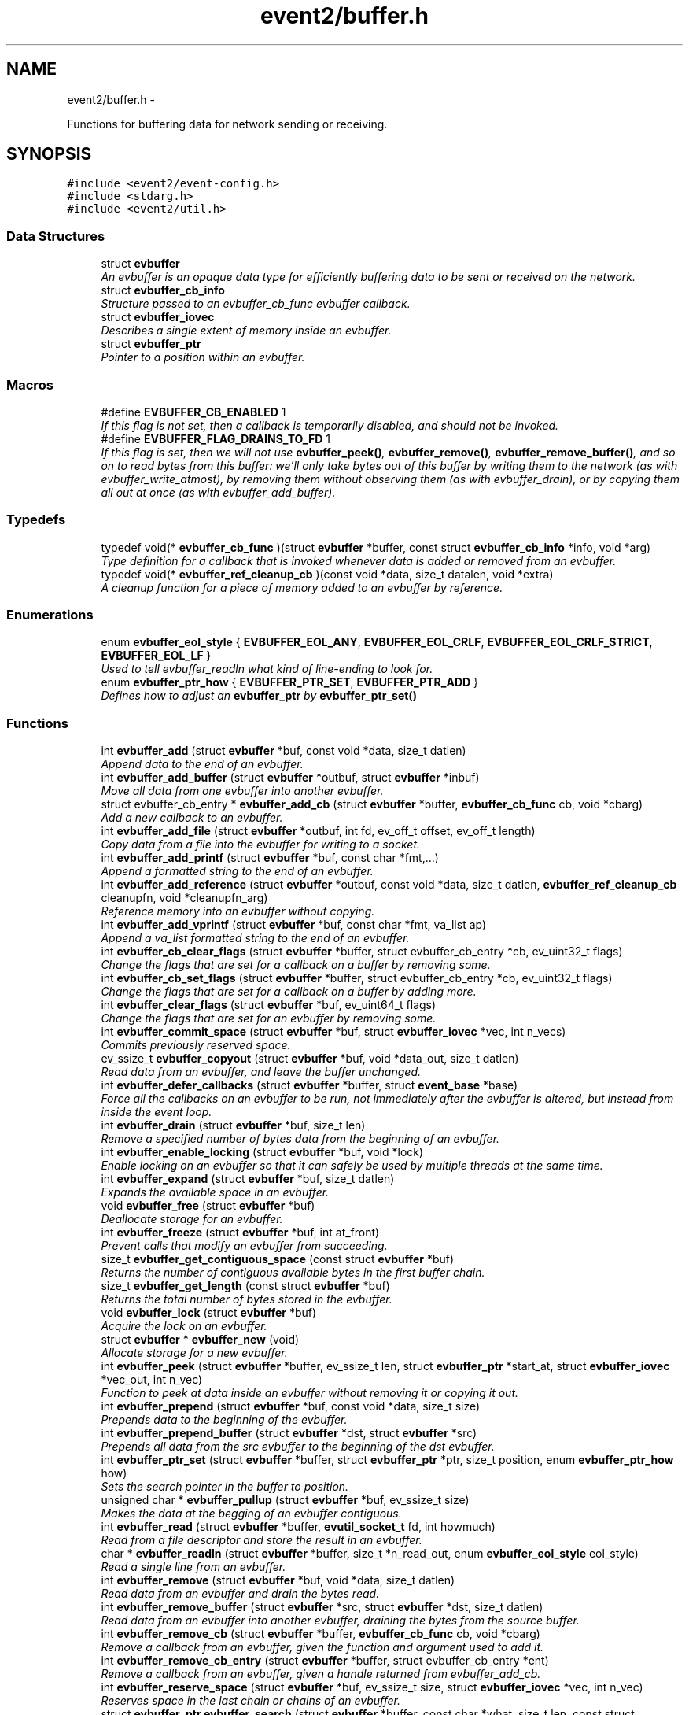 .TH "event2/buffer.h" 3 "Wed Apr 10 2013" "libevent" \" -*- nroff -*-
.ad l
.nh
.SH NAME
event2/buffer.h \- 
.PP
Functions for buffering data for network sending or receiving\&.  

.SH SYNOPSIS
.br
.PP
\fC#include <event2/event-config\&.h>\fP
.br
\fC#include <stdarg\&.h>\fP
.br
\fC#include <event2/util\&.h>\fP
.br

.SS "Data Structures"

.in +1c
.ti -1c
.RI "struct \fBevbuffer\fP"
.br
.RI "\fIAn evbuffer is an opaque data type for efficiently buffering data to be sent or received on the network\&. \fP"
.ti -1c
.RI "struct \fBevbuffer_cb_info\fP"
.br
.RI "\fIStructure passed to an evbuffer_cb_func evbuffer callback\&. \fP"
.ti -1c
.RI "struct \fBevbuffer_iovec\fP"
.br
.RI "\fIDescribes a single extent of memory inside an evbuffer\&. \fP"
.ti -1c
.RI "struct \fBevbuffer_ptr\fP"
.br
.RI "\fIPointer to a position within an evbuffer\&. \fP"
.in -1c
.SS "Macros"

.in +1c
.ti -1c
.RI "#define \fBEVBUFFER_CB_ENABLED\fP   1"
.br
.RI "\fIIf this flag is not set, then a callback is temporarily disabled, and should not be invoked\&. \fP"
.ti -1c
.RI "#define \fBEVBUFFER_FLAG_DRAINS_TO_FD\fP   1"
.br
.RI "\fIIf this flag is set, then we will not use \fBevbuffer_peek()\fP, \fBevbuffer_remove()\fP, \fBevbuffer_remove_buffer()\fP, and so on to read bytes from this buffer: we'll only take bytes out of this buffer by writing them to the network (as with evbuffer_write_atmost), by removing them without observing them (as with evbuffer_drain), or by copying them all out at once (as with evbuffer_add_buffer)\&. \fP"
.in -1c
.SS "Typedefs"

.in +1c
.ti -1c
.RI "typedef void(* \fBevbuffer_cb_func\fP )(struct \fBevbuffer\fP *buffer, const struct \fBevbuffer_cb_info\fP *info, void *arg)"
.br
.RI "\fIType definition for a callback that is invoked whenever data is added or removed from an evbuffer\&. \fP"
.ti -1c
.RI "typedef void(* \fBevbuffer_ref_cleanup_cb\fP )(const void *data, size_t datalen, void *extra)"
.br
.RI "\fIA cleanup function for a piece of memory added to an evbuffer by reference\&. \fP"
.in -1c
.SS "Enumerations"

.in +1c
.ti -1c
.RI "enum \fBevbuffer_eol_style\fP { \fBEVBUFFER_EOL_ANY\fP, \fBEVBUFFER_EOL_CRLF\fP, \fBEVBUFFER_EOL_CRLF_STRICT\fP, \fBEVBUFFER_EOL_LF\fP }"
.br
.RI "\fIUsed to tell evbuffer_readln what kind of line-ending to look for\&. \fP"
.ti -1c
.RI "enum \fBevbuffer_ptr_how\fP { \fBEVBUFFER_PTR_SET\fP, \fBEVBUFFER_PTR_ADD\fP }"
.br
.RI "\fIDefines how to adjust an \fBevbuffer_ptr\fP by \fBevbuffer_ptr_set()\fP \fP"
.in -1c
.SS "Functions"

.in +1c
.ti -1c
.RI "int \fBevbuffer_add\fP (struct \fBevbuffer\fP *buf, const void *data, size_t datlen)"
.br
.RI "\fIAppend data to the end of an evbuffer\&. \fP"
.ti -1c
.RI "int \fBevbuffer_add_buffer\fP (struct \fBevbuffer\fP *outbuf, struct \fBevbuffer\fP *inbuf)"
.br
.RI "\fIMove all data from one evbuffer into another evbuffer\&. \fP"
.ti -1c
.RI "struct evbuffer_cb_entry * \fBevbuffer_add_cb\fP (struct \fBevbuffer\fP *buffer, \fBevbuffer_cb_func\fP cb, void *cbarg)"
.br
.RI "\fIAdd a new callback to an evbuffer\&. \fP"
.ti -1c
.RI "int \fBevbuffer_add_file\fP (struct \fBevbuffer\fP *outbuf, int fd, ev_off_t offset, ev_off_t length)"
.br
.RI "\fICopy data from a file into the evbuffer for writing to a socket\&. \fP"
.ti -1c
.RI "int \fBevbuffer_add_printf\fP (struct \fBevbuffer\fP *buf, const char *fmt,\&.\&.\&.)"
.br
.RI "\fIAppend a formatted string to the end of an evbuffer\&. \fP"
.ti -1c
.RI "int \fBevbuffer_add_reference\fP (struct \fBevbuffer\fP *outbuf, const void *data, size_t datlen, \fBevbuffer_ref_cleanup_cb\fP cleanupfn, void *cleanupfn_arg)"
.br
.RI "\fIReference memory into an evbuffer without copying\&. \fP"
.ti -1c
.RI "int \fBevbuffer_add_vprintf\fP (struct \fBevbuffer\fP *buf, const char *fmt, va_list ap)"
.br
.RI "\fIAppend a va_list formatted string to the end of an evbuffer\&. \fP"
.ti -1c
.RI "int \fBevbuffer_cb_clear_flags\fP (struct \fBevbuffer\fP *buffer, struct evbuffer_cb_entry *cb, ev_uint32_t flags)"
.br
.RI "\fIChange the flags that are set for a callback on a buffer by removing some\&. \fP"
.ti -1c
.RI "int \fBevbuffer_cb_set_flags\fP (struct \fBevbuffer\fP *buffer, struct evbuffer_cb_entry *cb, ev_uint32_t flags)"
.br
.RI "\fIChange the flags that are set for a callback on a buffer by adding more\&. \fP"
.ti -1c
.RI "int \fBevbuffer_clear_flags\fP (struct \fBevbuffer\fP *buf, ev_uint64_t flags)"
.br
.RI "\fIChange the flags that are set for an evbuffer by removing some\&. \fP"
.ti -1c
.RI "int \fBevbuffer_commit_space\fP (struct \fBevbuffer\fP *buf, struct \fBevbuffer_iovec\fP *vec, int n_vecs)"
.br
.RI "\fICommits previously reserved space\&. \fP"
.ti -1c
.RI "ev_ssize_t \fBevbuffer_copyout\fP (struct \fBevbuffer\fP *buf, void *data_out, size_t datlen)"
.br
.RI "\fIRead data from an evbuffer, and leave the buffer unchanged\&. \fP"
.ti -1c
.RI "int \fBevbuffer_defer_callbacks\fP (struct \fBevbuffer\fP *buffer, struct \fBevent_base\fP *base)"
.br
.RI "\fIForce all the callbacks on an evbuffer to be run, not immediately after the evbuffer is altered, but instead from inside the event loop\&. \fP"
.ti -1c
.RI "int \fBevbuffer_drain\fP (struct \fBevbuffer\fP *buf, size_t len)"
.br
.RI "\fIRemove a specified number of bytes data from the beginning of an evbuffer\&. \fP"
.ti -1c
.RI "int \fBevbuffer_enable_locking\fP (struct \fBevbuffer\fP *buf, void *lock)"
.br
.RI "\fIEnable locking on an evbuffer so that it can safely be used by multiple threads at the same time\&. \fP"
.ti -1c
.RI "int \fBevbuffer_expand\fP (struct \fBevbuffer\fP *buf, size_t datlen)"
.br
.RI "\fIExpands the available space in an evbuffer\&. \fP"
.ti -1c
.RI "void \fBevbuffer_free\fP (struct \fBevbuffer\fP *buf)"
.br
.RI "\fIDeallocate storage for an evbuffer\&. \fP"
.ti -1c
.RI "int \fBevbuffer_freeze\fP (struct \fBevbuffer\fP *buf, int at_front)"
.br
.RI "\fIPrevent calls that modify an evbuffer from succeeding\&. \fP"
.ti -1c
.RI "size_t \fBevbuffer_get_contiguous_space\fP (const struct \fBevbuffer\fP *buf)"
.br
.RI "\fIReturns the number of contiguous available bytes in the first buffer chain\&. \fP"
.ti -1c
.RI "size_t \fBevbuffer_get_length\fP (const struct \fBevbuffer\fP *buf)"
.br
.RI "\fIReturns the total number of bytes stored in the evbuffer\&. \fP"
.ti -1c
.RI "void \fBevbuffer_lock\fP (struct \fBevbuffer\fP *buf)"
.br
.RI "\fIAcquire the lock on an evbuffer\&. \fP"
.ti -1c
.RI "struct \fBevbuffer\fP * \fBevbuffer_new\fP (void)"
.br
.RI "\fIAllocate storage for a new evbuffer\&. \fP"
.ti -1c
.RI "int \fBevbuffer_peek\fP (struct \fBevbuffer\fP *buffer, ev_ssize_t len, struct \fBevbuffer_ptr\fP *start_at, struct \fBevbuffer_iovec\fP *vec_out, int n_vec)"
.br
.RI "\fIFunction to peek at data inside an evbuffer without removing it or copying it out\&. \fP"
.ti -1c
.RI "int \fBevbuffer_prepend\fP (struct \fBevbuffer\fP *buf, const void *data, size_t size)"
.br
.RI "\fIPrepends data to the beginning of the evbuffer\&. \fP"
.ti -1c
.RI "int \fBevbuffer_prepend_buffer\fP (struct \fBevbuffer\fP *dst, struct \fBevbuffer\fP *src)"
.br
.RI "\fIPrepends all data from the src evbuffer to the beginning of the dst evbuffer\&. \fP"
.ti -1c
.RI "int \fBevbuffer_ptr_set\fP (struct \fBevbuffer\fP *buffer, struct \fBevbuffer_ptr\fP *ptr, size_t position, enum \fBevbuffer_ptr_how\fP how)"
.br
.RI "\fISets the search pointer in the buffer to position\&. \fP"
.ti -1c
.RI "unsigned char * \fBevbuffer_pullup\fP (struct \fBevbuffer\fP *buf, ev_ssize_t size)"
.br
.RI "\fIMakes the data at the begging of an evbuffer contiguous\&. \fP"
.ti -1c
.RI "int \fBevbuffer_read\fP (struct \fBevbuffer\fP *buffer, \fBevutil_socket_t\fP fd, int howmuch)"
.br
.RI "\fIRead from a file descriptor and store the result in an evbuffer\&. \fP"
.ti -1c
.RI "char * \fBevbuffer_readln\fP (struct \fBevbuffer\fP *buffer, size_t *n_read_out, enum \fBevbuffer_eol_style\fP eol_style)"
.br
.RI "\fIRead a single line from an evbuffer\&. \fP"
.ti -1c
.RI "int \fBevbuffer_remove\fP (struct \fBevbuffer\fP *buf, void *data, size_t datlen)"
.br
.RI "\fIRead data from an evbuffer and drain the bytes read\&. \fP"
.ti -1c
.RI "int \fBevbuffer_remove_buffer\fP (struct \fBevbuffer\fP *src, struct \fBevbuffer\fP *dst, size_t datlen)"
.br
.RI "\fIRead data from an evbuffer into another evbuffer, draining the bytes from the source buffer\&. \fP"
.ti -1c
.RI "int \fBevbuffer_remove_cb\fP (struct \fBevbuffer\fP *buffer, \fBevbuffer_cb_func\fP cb, void *cbarg)"
.br
.RI "\fIRemove a callback from an evbuffer, given the function and argument used to add it\&. \fP"
.ti -1c
.RI "int \fBevbuffer_remove_cb_entry\fP (struct \fBevbuffer\fP *buffer, struct evbuffer_cb_entry *ent)"
.br
.RI "\fIRemove a callback from an evbuffer, given a handle returned from evbuffer_add_cb\&. \fP"
.ti -1c
.RI "int \fBevbuffer_reserve_space\fP (struct \fBevbuffer\fP *buf, ev_ssize_t size, struct \fBevbuffer_iovec\fP *vec, int n_vec)"
.br
.RI "\fIReserves space in the last chain or chains of an evbuffer\&. \fP"
.ti -1c
.RI "struct \fBevbuffer_ptr\fP \fBevbuffer_search\fP (struct \fBevbuffer\fP *buffer, const char *what, size_t len, const struct \fBevbuffer_ptr\fP *start)"
.br
.RI "\fISearch for a string within an evbuffer\&. \fP"
.ti -1c
.RI "struct \fBevbuffer_ptr\fP \fBevbuffer_search_eol\fP (struct \fBevbuffer\fP *buffer, struct \fBevbuffer_ptr\fP *start, size_t *eol_len_out, enum \fBevbuffer_eol_style\fP eol_style)"
.br
.RI "\fISearch for an end-of-line string within an evbuffer\&. \fP"
.ti -1c
.RI "struct \fBevbuffer_ptr\fP \fBevbuffer_search_range\fP (struct \fBevbuffer\fP *buffer, const char *what, size_t len, const struct \fBevbuffer_ptr\fP *start, const struct \fBevbuffer_ptr\fP *end)"
.br
.RI "\fISearch for a string within part of an evbuffer\&. \fP"
.ti -1c
.RI "int \fBevbuffer_set_flags\fP (struct \fBevbuffer\fP *buf, ev_uint64_t flags)"
.br
.RI "\fIChange the flags that are set for an evbuffer by adding more\&. \fP"
.ti -1c
.RI "int \fBevbuffer_unfreeze\fP (struct \fBevbuffer\fP *buf, int at_front)"
.br
.RI "\fIRe-enable calls that modify an evbuffer\&. \fP"
.ti -1c
.RI "void \fBevbuffer_unlock\fP (struct \fBevbuffer\fP *buf)"
.br
.RI "\fIRelease the lock on an evbuffer\&. \fP"
.ti -1c
.RI "int \fBevbuffer_write\fP (struct \fBevbuffer\fP *buffer, \fBevutil_socket_t\fP fd)"
.br
.RI "\fIWrite the contents of an evbuffer to a file descriptor\&. \fP"
.ti -1c
.RI "int \fBevbuffer_write_atmost\fP (struct \fBevbuffer\fP *buffer, \fBevutil_socket_t\fP fd, ev_ssize_t howmuch)"
.br
.RI "\fIWrite some of the contents of an evbuffer to a file descriptor\&. \fP"
.in -1c
.SH "Detailed Description"
.PP 
Functions for buffering data for network sending or receiving\&. 

An evbuffer can be used for preparing data before sending it to the network or conversely for reading data from the network\&. Evbuffers try to avoid memory copies as much as possible\&. As a result, evbuffers can be used to pass data around without actually incurring the overhead of copying the data\&.
.PP
A new evbuffer can be allocated with \fBevbuffer_new()\fP, and can be freed with \fBevbuffer_free()\fP\&. Most users will be using evbuffers via the bufferevent interface\&. To access a bufferevent's evbuffers, use \fBbufferevent_get_input()\fP and \fBbufferevent_get_output()\fP\&.
.PP
There are several guidelines for using evbuffers\&.
.PP
.IP "\(bu" 2
if you already know how much data you are going to add as a result of calling \fBevbuffer_add()\fP multiple times, it makes sense to use \fBevbuffer_expand()\fP first to make sure that enough memory is allocated before hand\&.
.PP
.PP
.IP "\(bu" 2
\fBevbuffer_add_buffer()\fP adds the contents of one buffer to the other without incurring any unnecessary memory copies\&.
.PP
.PP
.IP "\(bu" 2
\fBevbuffer_add()\fP and \fBevbuffer_add_buffer()\fP do not mix very well: if you use them, you will wind up with fragmented memory in your buffer\&.
.PP
.PP
.IP "\(bu" 2
For high-performance code, you may want to avoid copying data into and out of buffers\&. You can skip the copy step by using \fBevbuffer_reserve_space()\fP/evbuffer_commit_space() when writing into a buffer, and \fBevbuffer_peek()\fP when reading\&.
.PP
.PP
In Libevent 2\&.0 and later, evbuffers are represented using a linked list of memory chunks, with pointers to the first and last chunk in the chain\&.
.PP
As the contents of an evbuffer can be stored in multiple different memory blocks, it cannot be accessed directly\&. Instead, \fBevbuffer_pullup()\fP can be used to force a specified number of bytes to be contiguous\&. This will cause memory reallocation and memory copies if the data is split across multiple blocks\&. It is more efficient, however, to use \fBevbuffer_peek()\fP if you don't require that the memory to be contiguous\&. 
.SH "Macro Definition Documentation"
.PP 
.SS "#define EVBUFFER_CB_ENABLED   1"

.PP
If this flag is not set, then a callback is temporarily disabled, and should not be invoked\&. \fBSee Also:\fP
.RS 4
\fBevbuffer_cb_set_flags()\fP, \fBevbuffer_cb_clear_flags()\fP 
.RE
.PP

.SS "#define EVBUFFER_FLAG_DRAINS_TO_FD   1"

.PP
If this flag is set, then we will not use \fBevbuffer_peek()\fP, \fBevbuffer_remove()\fP, \fBevbuffer_remove_buffer()\fP, and so on to read bytes from this buffer: we'll only take bytes out of this buffer by writing them to the network (as with evbuffer_write_atmost), by removing them without observing them (as with evbuffer_drain), or by copying them all out at once (as with evbuffer_add_buffer)\&. Using this option allows the implementation to use sendfile-based operations for \fBevbuffer_add_file()\fP; see that function for more information\&.
.PP
This flag is on by default for bufferevents that can take advantage of it; you should never actually need to set it on a bufferevent's output buffer\&. 
.SH "Typedef Documentation"
.PP 
.SS "typedef void(* evbuffer_cb_func)(struct \fBevbuffer\fP *buffer, const struct \fBevbuffer_cb_info\fP *info, void *arg)"

.PP
Type definition for a callback that is invoked whenever data is added or removed from an evbuffer\&. An evbuffer may have one or more callbacks set at a time\&. The order in which they are executed is undefined\&.
.PP
A callback function may add more callbacks, or remove itself from the list of callbacks, or add or remove data from the buffer\&. It may not remove another callback from the list\&.
.PP
If a callback adds or removes data from the buffer or from another buffer, this can cause a recursive invocation of your callback or other callbacks\&. If you ask for an infinite loop, you might just get one: watch out!
.PP
\fBParameters:\fP
.RS 4
\fIbuffer\fP the buffer whose size has changed 
.br
\fIinfo\fP a structure describing how the buffer changed\&. 
.br
\fIarg\fP a pointer to user data 
.RE
.PP

.SS "typedef void(* evbuffer_ref_cleanup_cb)(const void *data, size_t datalen, void *extra)"

.PP
A cleanup function for a piece of memory added to an evbuffer by reference\&. \fBSee Also:\fP
.RS 4
\fBevbuffer_add_reference()\fP 
.RE
.PP

.SH "Enumeration Type Documentation"
.PP 
.SS "enum \fBevbuffer_eol_style\fP"

.PP
Used to tell evbuffer_readln what kind of line-ending to look for\&. 
.PP
\fBEnumerator\fP
.in +1c
.TP
\fB\fIEVBUFFER_EOL_ANY \fP\fP
Any sequence of CR and LF characters is acceptable as an EOL\&. Note that this style can produce ambiguous results: the sequence 'CRLF' will be treated as a single EOL if it is all in the buffer at once, but if you first read a CR from the network and later read an LF from the network, it will be treated as two EOLs\&. 
.TP
\fB\fIEVBUFFER_EOL_CRLF \fP\fP
An EOL is an LF, optionally preceded by a CR\&. This style is most useful for implementing text-based internet protocols\&. 
.TP
\fB\fIEVBUFFER_EOL_CRLF_STRICT \fP\fP
An EOL is a CR followed by an LF\&. 
.TP
\fB\fIEVBUFFER_EOL_LF \fP\fP
An EOL is a LF\&. 
.SS "enum \fBevbuffer_ptr_how\fP"

.PP
Defines how to adjust an \fBevbuffer_ptr\fP by \fBevbuffer_ptr_set()\fP \fBSee Also:\fP
.RS 4
\fBevbuffer_ptr_set()\fP 
.RE
.PP

.PP
\fBEnumerator\fP
.in +1c
.TP
\fB\fIEVBUFFER_PTR_SET \fP\fP
Sets the pointer to the position; can be called on with an uninitialized \fBevbuffer_ptr\fP\&. 
.TP
\fB\fIEVBUFFER_PTR_ADD \fP\fP
Advances the pointer by adding to the current position\&. 
.SH "Function Documentation"
.PP 
.SS "int evbuffer_add (struct \fBevbuffer\fP *buf, const void *data, size_tdatlen)"

.PP
Append data to the end of an evbuffer\&. \fBParameters:\fP
.RS 4
\fIbuf\fP the evbuffer to be appended to 
.br
\fIdata\fP pointer to the beginning of the data buffer 
.br
\fIdatlen\fP the number of bytes to be copied from the data buffer 
.RE
.PP
\fBReturns:\fP
.RS 4
0 on success, -1 on failure\&. 
.RE
.PP

.SS "int evbuffer_add_buffer (struct \fBevbuffer\fP *outbuf, struct \fBevbuffer\fP *inbuf)"

.PP
Move all data from one evbuffer into another evbuffer\&. This is a destructive add\&. The data from one buffer moves into the other buffer\&. However, no unnecessary memory copies occur\&.
.PP
\fBParameters:\fP
.RS 4
\fIoutbuf\fP the output buffer 
.br
\fIinbuf\fP the input buffer 
.RE
.PP
\fBReturns:\fP
.RS 4
0 if successful, or -1 if an error occurred
.RE
.PP
\fBSee Also:\fP
.RS 4
\fBevbuffer_remove_buffer()\fP 
.RE
.PP

.SS "struct evbuffer_cb_entry* evbuffer_add_cb (struct \fBevbuffer\fP *buffer, \fBevbuffer_cb_func\fPcb, void *cbarg)\fC [read]\fP"

.PP
Add a new callback to an evbuffer\&. Subsequent calls to \fBevbuffer_add_cb()\fP add new callbacks\&. To remove this callback, call evbuffer_remove_cb or evbuffer_remove_cb_entry\&.
.PP
\fBParameters:\fP
.RS 4
\fIbuffer\fP the evbuffer to be monitored 
.br
\fIcb\fP the callback function to invoke when the evbuffer is modified, or NULL to remove all callbacks\&. 
.br
\fIcbarg\fP an argument to be provided to the callback function 
.RE
.PP
\fBReturns:\fP
.RS 4
a handle to the callback on success, or NULL on failure\&. 
.RE
.PP

.SS "int evbuffer_add_file (struct \fBevbuffer\fP *outbuf, intfd, ev_off_toffset, ev_off_tlength)"

.PP
Copy data from a file into the evbuffer for writing to a socket\&. This function avoids unnecessary data copies between userland and kernel\&. If sendfile is available and the EVBUFFER_FLAG_DRAINS_TO_FD flag is set, it uses those functions\&. Otherwise, it tries to use mmap (or CreateFileMapping on Windows)\&.
.PP
The function owns the resulting file descriptor and will close it when finished transferring data\&.
.PP
The results of using \fBevbuffer_remove()\fP or \fBevbuffer_pullup()\fP on evbuffers whose data was added using this function are undefined\&.
.PP
\fBParameters:\fP
.RS 4
\fIoutbuf\fP the output buffer 
.br
\fIfd\fP the file descriptor 
.br
\fIoffset\fP the offset from which to read data 
.br
\fIlength\fP how much data to read 
.RE
.PP
\fBReturns:\fP
.RS 4
0 if successful, or -1 if an error occurred 
.RE
.PP

.SS "int evbuffer_add_printf (struct \fBevbuffer\fP *buf, const char *fmt, \&.\&.\&.)"

.PP
Append a formatted string to the end of an evbuffer\&. The string is formated as printf\&.
.PP
\fBParameters:\fP
.RS 4
\fIbuf\fP the evbuffer that will be appended to 
.br
\fIfmt\fP a format string 
.br
\fI\&.\&.\&.\fP arguments that will be passed to printf(3) 
.RE
.PP
\fBReturns:\fP
.RS 4
The number of bytes added if successful, or -1 if an error occurred\&.
.RE
.PP
\fBSee Also:\fP
.RS 4
evutil_printf(), \fBevbuffer_add_vprintf()\fP 
.RE
.PP

.SS "int evbuffer_add_reference (struct \fBevbuffer\fP *outbuf, const void *data, size_tdatlen, \fBevbuffer_ref_cleanup_cb\fPcleanupfn, void *cleanupfn_arg)"

.PP
Reference memory into an evbuffer without copying\&. The memory needs to remain valid until all the added data has been read\&. This function keeps just a reference to the memory without actually incurring the overhead of a copy\&.
.PP
\fBParameters:\fP
.RS 4
\fIoutbuf\fP the output buffer 
.br
\fIdata\fP the memory to reference 
.br
\fIdatlen\fP how memory to reference 
.br
\fIcleanupfn\fP callback to be invoked when the memory is no longer referenced by this evbuffer\&. 
.br
\fIcleanupfn_arg\fP optional argument to the cleanup callback 
.RE
.PP
\fBReturns:\fP
.RS 4
0 if successful, or -1 if an error occurred 
.RE
.PP

.SS "int evbuffer_add_vprintf (struct \fBevbuffer\fP *buf, const char *fmt, va_listap)"

.PP
Append a va_list formatted string to the end of an evbuffer\&. \fBParameters:\fP
.RS 4
\fIbuf\fP the evbuffer that will be appended to 
.br
\fIfmt\fP a format string 
.br
\fIap\fP a varargs va_list argument array that will be passed to vprintf(3) 
.RE
.PP
\fBReturns:\fP
.RS 4
The number of bytes added if successful, or -1 if an error occurred\&. 
.RE
.PP

.SS "int evbuffer_cb_clear_flags (struct \fBevbuffer\fP *buffer, struct evbuffer_cb_entry *cb, ev_uint32_tflags)"

.PP
Change the flags that are set for a callback on a buffer by removing some\&. \fBParameters:\fP
.RS 4
\fIbuffer\fP the evbuffer that the callback is watching\&. 
.br
\fIcb\fP the callback whose status we want to change\&. 
.br
\fIflags\fP EVBUFFER_CB_ENABLED to disable the callback\&. 
.RE
.PP
\fBReturns:\fP
.RS 4
0 on success, -1 on failure\&. 
.RE
.PP

.SS "int evbuffer_cb_set_flags (struct \fBevbuffer\fP *buffer, struct evbuffer_cb_entry *cb, ev_uint32_tflags)"

.PP
Change the flags that are set for a callback on a buffer by adding more\&. \fBParameters:\fP
.RS 4
\fIbuffer\fP the evbuffer that the callback is watching\&. 
.br
\fIcb\fP the callback whose status we want to change\&. 
.br
\fIflags\fP EVBUFFER_CB_ENABLED to re-enable the callback\&. 
.RE
.PP
\fBReturns:\fP
.RS 4
0 on success, -1 on failure\&. 
.RE
.PP

.SS "int evbuffer_clear_flags (struct \fBevbuffer\fP *buf, ev_uint64_tflags)"

.PP
Change the flags that are set for an evbuffer by removing some\&. \fBParameters:\fP
.RS 4
\fIbuffer\fP the evbuffer that the callback is watching\&. 
.br
\fIcb\fP the callback whose status we want to change\&. 
.br
\fIflags\fP One or more EVBUFFER_FLAG_* options 
.RE
.PP
\fBReturns:\fP
.RS 4
0 on success, -1 on failure\&. 
.RE
.PP

.SS "int evbuffer_commit_space (struct \fBevbuffer\fP *buf, struct \fBevbuffer_iovec\fP *vec, intn_vecs)"

.PP
Commits previously reserved space\&. Commits some of the space previously reserved with \fBevbuffer_reserve_space()\fP\&. It then becomes available for reading\&.
.PP
This function may return an error if the pointer in the extents do not match those returned from evbuffer_reserve_space, or if data has been added to the buffer since the space was reserved\&.
.PP
If you want to commit less data than you got reserved space for, modify the iov_len pointer of the appropriate extent to a smaller value\&. Note that you may have received more space than you requested if it was available!
.PP
\fBParameters:\fP
.RS 4
\fIbuf\fP the evbuffer in which to reserve space\&. 
.br
\fIvec\fP one or two extents returned by evbuffer_reserve_space\&. 
.br
\fIn_vecs\fP the number of extents\&. 
.RE
.PP
\fBReturns:\fP
.RS 4
0 on success, -1 on error 
.RE
.PP
\fBSee Also:\fP
.RS 4
\fBevbuffer_reserve_space()\fP 
.RE
.PP

.SS "ev_ssize_t evbuffer_copyout (struct \fBevbuffer\fP *buf, void *data_out, size_tdatlen)"

.PP
Read data from an evbuffer, and leave the buffer unchanged\&. If more bytes are requested than are available in the evbuffer, we only extract as many bytes as were available\&.
.PP
\fBParameters:\fP
.RS 4
\fIbuf\fP the evbuffer to be read from 
.br
\fIdata_out\fP the destination buffer to store the result 
.br
\fIdatlen\fP the maximum size of the destination buffer 
.RE
.PP
\fBReturns:\fP
.RS 4
the number of bytes read, or -1 if we can't drain the buffer\&. 
.RE
.PP

.SS "int evbuffer_defer_callbacks (struct \fBevbuffer\fP *buffer, struct \fBevent_base\fP *base)"

.PP
Force all the callbacks on an evbuffer to be run, not immediately after the evbuffer is altered, but instead from inside the event loop\&. This can be used to serialize all the callbacks to a single thread of execution\&. 
.SS "int evbuffer_drain (struct \fBevbuffer\fP *buf, size_tlen)"

.PP
Remove a specified number of bytes data from the beginning of an evbuffer\&. \fBParameters:\fP
.RS 4
\fIbuf\fP the evbuffer to be drained 
.br
\fIlen\fP the number of bytes to drain from the beginning of the buffer 
.RE
.PP
\fBReturns:\fP
.RS 4
0 on success, -1 on failure\&. 
.RE
.PP

.SS "int evbuffer_enable_locking (struct \fBevbuffer\fP *buf, void *lock)"

.PP
Enable locking on an evbuffer so that it can safely be used by multiple threads at the same time\&. NOTE: when locking is enabled, the lock will be held when callbacks are invoked\&. This could result in deadlock if you aren't careful\&. Plan accordingly!
.PP
\fBParameters:\fP
.RS 4
\fIbuf\fP An evbuffer to make lockable\&. 
.br
\fIlock\fP A lock object, or NULL if we should allocate our own\&. 
.RE
.PP
\fBReturns:\fP
.RS 4
0 on success, -1 on failure\&. 
.RE
.PP

.SS "int evbuffer_expand (struct \fBevbuffer\fP *buf, size_tdatlen)"

.PP
Expands the available space in an evbuffer\&. Expands the available space in the evbuffer to at least datlen, so that appending datlen additional bytes will not require any new allocations\&.
.PP
\fBParameters:\fP
.RS 4
\fIbuf\fP the evbuffer to be expanded 
.br
\fIdatlen\fP the new minimum length requirement 
.RE
.PP
\fBReturns:\fP
.RS 4
0 if successful, or -1 if an error occurred 
.RE
.PP

.SS "void evbuffer_free (struct \fBevbuffer\fP *buf)"

.PP
Deallocate storage for an evbuffer\&. \fBParameters:\fP
.RS 4
\fIbuf\fP pointer to the evbuffer to be freed 
.RE
.PP

.SS "int evbuffer_freeze (struct \fBevbuffer\fP *buf, intat_front)"

.PP
Prevent calls that modify an evbuffer from succeeding\&. A buffer may frozen at the front, at the back, or at both the front and the back\&.
.PP
If the front of a buffer is frozen, operations that drain data from the front of the buffer, or that prepend data to the buffer, will fail until it is unfrozen\&. If the back a buffer is frozen, operations that append data from the buffer will fail until it is unfrozen\&.
.PP
\fBParameters:\fP
.RS 4
\fIbuf\fP The buffer to freeze 
.br
\fIat_front\fP If true, we freeze the front of the buffer\&. If false, we freeze the back\&. 
.RE
.PP
\fBReturns:\fP
.RS 4
0 on success, -1 on failure\&. 
.RE
.PP

.SS "size_t evbuffer_get_contiguous_space (const struct \fBevbuffer\fP *buf)"

.PP
Returns the number of contiguous available bytes in the first buffer chain\&. This is useful when processing data that might be split into multiple chains, or that might all be in the first chain\&. Calls to \fBevbuffer_pullup()\fP that cause reallocation and copying of data can thus be avoided\&.
.PP
\fBParameters:\fP
.RS 4
\fIbuf\fP pointer to the evbuffer 
.RE
.PP
\fBReturns:\fP
.RS 4
0 if no data is available, otherwise the number of available bytes in the first buffer chain\&. 
.RE
.PP

.SS "size_t evbuffer_get_length (const struct \fBevbuffer\fP *buf)"

.PP
Returns the total number of bytes stored in the evbuffer\&. \fBParameters:\fP
.RS 4
\fIbuf\fP pointer to the evbuffer 
.RE
.PP
\fBReturns:\fP
.RS 4
the number of bytes stored in the evbuffer 
.RE
.PP

.SS "void evbuffer_lock (struct \fBevbuffer\fP *buf)"

.PP
Acquire the lock on an evbuffer\&. Has no effect if locking was not enabled with evbuffer_enable_locking\&. 
.SS "struct \fBevbuffer\fP* evbuffer_new (void)\fC [read]\fP"

.PP
Allocate storage for a new evbuffer\&. \fBReturns:\fP
.RS 4
a pointer to a newly allocated evbuffer struct, or NULL if an error occurred 
.RE
.PP

.SS "int evbuffer_peek (struct \fBevbuffer\fP *buffer, ev_ssize_tlen, struct \fBevbuffer_ptr\fP *start_at, struct \fBevbuffer_iovec\fP *vec_out, intn_vec)"

.PP
Function to peek at data inside an evbuffer without removing it or copying it out\&. Pointers to the data are returned by filling the 'vec_out' array with pointers to one or more extents of data inside the buffer\&.
.PP
The total data in the extents that you get back may be more than you requested (if there is more data last extent than you asked for), or less (if you do not provide enough evbuffer_iovecs, or if the buffer does not have as much data as you asked to see)\&.
.PP
\fBParameters:\fP
.RS 4
\fIbuffer\fP the evbuffer to peek into, 
.br
\fIlen\fP the number of bytes to try to peek\&. If len is negative, we will try to fill as much of vec_out as we can\&. If len is negative and vec_out is not provided, we return the number of evbuffer_iovecs that would be needed to get all the data in the buffer\&. 
.br
\fIstart_at\fP an \fBevbuffer_ptr\fP indicating the point at which we should start looking for data\&. NULL means, 'At the start of the
   buffer\&.' 
.br
\fIvec_out\fP an array of \fBevbuffer_iovec\fP 
.br
\fIn_vec\fP the length of vec_out\&. If 0, we only count how many extents would be necessary to point to the requested amount of data\&. 
.RE
.PP
\fBReturns:\fP
.RS 4
The number of extents needed\&. This may be less than n_vec if we didn't need all the evbuffer_iovecs we were given, or more than n_vec if we would need more to return all the data that was requested\&. 
.RE
.PP

.SS "int evbuffer_prepend (struct \fBevbuffer\fP *buf, const void *data, size_tsize)"

.PP
Prepends data to the beginning of the evbuffer\&. \fBParameters:\fP
.RS 4
\fIbuf\fP the evbuffer to which to prepend data 
.br
\fIdata\fP a pointer to the memory to prepend 
.br
\fIsize\fP the number of bytes to prepend 
.RE
.PP
\fBReturns:\fP
.RS 4
0 if successful, or -1 otherwise 
.RE
.PP

.SS "int evbuffer_prepend_buffer (struct \fBevbuffer\fP *dst, struct \fBevbuffer\fP *src)"

.PP
Prepends all data from the src evbuffer to the beginning of the dst evbuffer\&. \fBParameters:\fP
.RS 4
\fIdst\fP the evbuffer to which to prepend data 
.br
\fIsrc\fP the evbuffer to prepend; it will be emptied as a result 
.RE
.PP
\fBReturns:\fP
.RS 4
0 if successful, or -1 otherwise 
.RE
.PP

.SS "int evbuffer_ptr_set (struct \fBevbuffer\fP *buffer, struct \fBevbuffer_ptr\fP *ptr, size_tposition, enum \fBevbuffer_ptr_how\fPhow)"

.PP
Sets the search pointer in the buffer to position\&. If \fBevbuffer_ptr\fP is not initialized\&. This function can only be called with EVBUFFER_PTR_SET\&.
.PP
\fBParameters:\fP
.RS 4
\fIbuffer\fP the evbuffer to be search 
.br
\fIptr\fP a pointer to a struct \fBevbuffer_ptr\fP 
.br
\fIposition\fP the position at which to start the next search 
.br
\fIhow\fP determines how the pointer should be manipulated\&. 
.RE
.PP
\fBReturns:\fP
.RS 4
0 on success or -1 otherwise 
.RE
.PP

.SS "unsigned char* evbuffer_pullup (struct \fBevbuffer\fP *buf, ev_ssize_tsize)"

.PP
Makes the data at the begging of an evbuffer contiguous\&. \fBParameters:\fP
.RS 4
\fIbuf\fP the evbuffer to make contiguous 
.br
\fIsize\fP the number of bytes to make contiguous, or -1 to make the entire buffer contiguous\&. 
.RE
.PP
\fBReturns:\fP
.RS 4
a pointer to the contiguous memory array 
.RE
.PP

.SS "int evbuffer_read (struct \fBevbuffer\fP *buffer, \fBevutil_socket_t\fPfd, inthowmuch)"

.PP
Read from a file descriptor and store the result in an evbuffer\&. \fBParameters:\fP
.RS 4
\fIbuffer\fP the evbuffer to store the result 
.br
\fIfd\fP the file descriptor to read from 
.br
\fIhowmuch\fP the number of bytes to be read 
.RE
.PP
\fBReturns:\fP
.RS 4
the number of bytes read, or -1 if an error occurred 
.RE
.PP
\fBSee Also:\fP
.RS 4
\fBevbuffer_write()\fP 
.RE
.PP

.SS "char* evbuffer_readln (struct \fBevbuffer\fP *buffer, size_t *n_read_out, enum \fBevbuffer_eol_style\fPeol_style)"

.PP
Read a single line from an evbuffer\&. Reads a line terminated by an EOL as determined by the evbuffer_eol_style argument\&. Returns a newly allocated nul-terminated string; the caller must free the returned value\&. The EOL is not included in the returned string\&.
.PP
\fBParameters:\fP
.RS 4
\fIbuffer\fP the evbuffer to read from 
.br
\fIn_read_out\fP if non-NULL, points to a size_t that is set to the number of characters in the returned string\&. This is useful for strings that can contain NUL characters\&. 
.br
\fIeol_style\fP the style of line-ending to use\&. 
.RE
.PP
\fBReturns:\fP
.RS 4
pointer to a single line, or NULL if an error occurred 
.RE
.PP

.SS "int evbuffer_remove (struct \fBevbuffer\fP *buf, void *data, size_tdatlen)"

.PP
Read data from an evbuffer and drain the bytes read\&. If more bytes are requested than are available in the evbuffer, we only extract as many bytes as were available\&.
.PP
\fBParameters:\fP
.RS 4
\fIbuf\fP the evbuffer to be read from 
.br
\fIdata\fP the destination buffer to store the result 
.br
\fIdatlen\fP the maximum size of the destination buffer 
.RE
.PP
\fBReturns:\fP
.RS 4
the number of bytes read, or -1 if we can't drain the buffer\&. 
.RE
.PP

.SS "int evbuffer_remove_buffer (struct \fBevbuffer\fP *src, struct \fBevbuffer\fP *dst, size_tdatlen)"

.PP
Read data from an evbuffer into another evbuffer, draining the bytes from the source buffer\&. This function avoids copy operations to the extent possible\&.
.PP
If more bytes are requested than are available in src, the src buffer is drained completely\&.
.PP
\fBParameters:\fP
.RS 4
\fIsrc\fP the evbuffer to be read from 
.br
\fIdst\fP the destination evbuffer to store the result into 
.br
\fIdatlen\fP the maximum numbers of bytes to transfer 
.RE
.PP
\fBReturns:\fP
.RS 4
the number of bytes read 
.RE
.PP

.SS "int evbuffer_remove_cb (struct \fBevbuffer\fP *buffer, \fBevbuffer_cb_func\fPcb, void *cbarg)"

.PP
Remove a callback from an evbuffer, given the function and argument used to add it\&. \fBReturns:\fP
.RS 4
0 if a callback was removed, or -1 if no matching callback was found\&. 
.RE
.PP

.SS "int evbuffer_remove_cb_entry (struct \fBevbuffer\fP *buffer, struct evbuffer_cb_entry *ent)"

.PP
Remove a callback from an evbuffer, given a handle returned from evbuffer_add_cb\&. Calling this function invalidates the handle\&.
.PP
\fBReturns:\fP
.RS 4
0 if a callback was removed, or -1 if no matching callback was found\&. 
.RE
.PP

.SS "int evbuffer_reserve_space (struct \fBevbuffer\fP *buf, ev_ssize_tsize, struct \fBevbuffer_iovec\fP *vec, intn_vec)"

.PP
Reserves space in the last chain or chains of an evbuffer\&. Makes space available in the last chain or chains of an evbuffer that can be arbitrarily written to by a user\&. The space does not become available for reading until it has been committed with \fBevbuffer_commit_space()\fP\&.
.PP
The space is made available as one or more extents, represented by an initial pointer and a length\&. You can force the memory to be available as only one extent\&. Allowing more extents, however, makes the function more efficient\&.
.PP
Multiple subsequent calls to this function will make the same space available until \fBevbuffer_commit_space()\fP has been called\&.
.PP
It is an error to do anything that moves around the buffer's internal memory structures before committing the space\&.
.PP
NOTE: The code currently does not ever use more than two extents\&. This may change in future versions\&.
.PP
\fBParameters:\fP
.RS 4
\fIbuf\fP the evbuffer in which to reserve space\&. 
.br
\fIsize\fP how much space to make available, at minimum\&. The total length of the extents may be greater than the requested length\&. 
.br
\fIvec\fP an array of one or more \fBevbuffer_iovec\fP structures to hold pointers to the reserved extents of memory\&. 
.br
\fIn_vec\fP The length of the vec array\&. Must be at least 1; 2 is more efficient\&. 
.RE
.PP
\fBReturns:\fP
.RS 4
the number of provided extents, or -1 on error\&. 
.RE
.PP
\fBSee Also:\fP
.RS 4
\fBevbuffer_commit_space()\fP 
.RE
.PP

.SS "struct \fBevbuffer_ptr\fP evbuffer_search (struct \fBevbuffer\fP *buffer, const char *what, size_tlen, const struct \fBevbuffer_ptr\fP *start)\fC [read]\fP"

.PP
Search for a string within an evbuffer\&. \fBParameters:\fP
.RS 4
\fIbuffer\fP the evbuffer to be searched 
.br
\fIwhat\fP the string to be searched for 
.br
\fIlen\fP the length of the search string 
.br
\fIstart\fP NULL or a pointer to a valid struct \fBevbuffer_ptr\fP\&. 
.RE
.PP
\fBReturns:\fP
.RS 4
a struct \fBevbuffer_ptr\fP whose 'pos' field has the offset of the first occurrence of the string in the buffer after 'start'\&. The 'pos' field of the result is -1 if the string was not found\&. 
.RE
.PP

.SS "struct \fBevbuffer_ptr\fP evbuffer_search_eol (struct \fBevbuffer\fP *buffer, struct \fBevbuffer_ptr\fP *start, size_t *eol_len_out, enum \fBevbuffer_eol_style\fPeol_style)\fC [read]\fP"

.PP
Search for an end-of-line string within an evbuffer\&. \fBParameters:\fP
.RS 4
\fIbuffer\fP the evbuffer to be searched 
.br
\fIstart\fP NULL or a pointer to a valid struct \fBevbuffer_ptr\fP to start searching at\&. 
.br
\fIeol_len_out\fP If non-NULL, the pointed-to value will be set to the length of the end-of-line string\&. 
.br
\fIeol_style\fP The kind of EOL to look for; see \fBevbuffer_readln()\fP for more information 
.RE
.PP
\fBReturns:\fP
.RS 4
a struct \fBevbuffer_ptr\fP whose 'pos' field has the offset of the first occurrence EOL in the buffer after 'start'\&. The 'pos' field of the result is -1 if the string was not found\&. 
.RE
.PP

.SS "struct \fBevbuffer_ptr\fP evbuffer_search_range (struct \fBevbuffer\fP *buffer, const char *what, size_tlen, const struct \fBevbuffer_ptr\fP *start, const struct \fBevbuffer_ptr\fP *end)\fC [read]\fP"

.PP
Search for a string within part of an evbuffer\&. \fBParameters:\fP
.RS 4
\fIbuffer\fP the evbuffer to be searched 
.br
\fIwhat\fP the string to be searched for 
.br
\fIlen\fP the length of the search string 
.br
\fIstart\fP NULL or a pointer to a valid struct \fBevbuffer_ptr\fP that indicates where we should start searching\&. 
.br
\fIend\fP NULL or a pointer to a valid struct \fBevbuffer_ptr\fP that indicates where we should stop searching\&. 
.RE
.PP
\fBReturns:\fP
.RS 4
a struct \fBevbuffer_ptr\fP whose 'pos' field has the offset of the first occurrence of the string in the buffer after 'start'\&. The 'pos' field of the result is -1 if the string was not found\&. 
.RE
.PP

.SS "int evbuffer_set_flags (struct \fBevbuffer\fP *buf, ev_uint64_tflags)"

.PP
Change the flags that are set for an evbuffer by adding more\&. \fBParameters:\fP
.RS 4
\fIbuffer\fP the evbuffer that the callback is watching\&. 
.br
\fIcb\fP the callback whose status we want to change\&. 
.br
\fIflags\fP One or more EVBUFFER_FLAG_* options 
.RE
.PP
\fBReturns:\fP
.RS 4
0 on success, -1 on failure\&. 
.RE
.PP

.SS "int evbuffer_unfreeze (struct \fBevbuffer\fP *buf, intat_front)"

.PP
Re-enable calls that modify an evbuffer\&. \fBParameters:\fP
.RS 4
\fIbuf\fP The buffer to un-freeze 
.br
\fIat_front\fP If true, we unfreeze the front of the buffer\&. If false, we unfreeze the back\&. 
.RE
.PP
\fBReturns:\fP
.RS 4
0 on success, -1 on failure\&. 
.RE
.PP

.SS "void evbuffer_unlock (struct \fBevbuffer\fP *buf)"

.PP
Release the lock on an evbuffer\&. Has no effect if locking was not enabled with evbuffer_enable_locking\&. 
.SS "int evbuffer_write (struct \fBevbuffer\fP *buffer, \fBevutil_socket_t\fPfd)"

.PP
Write the contents of an evbuffer to a file descriptor\&. The evbuffer will be drained after the bytes have been successfully written\&.
.PP
\fBParameters:\fP
.RS 4
\fIbuffer\fP the evbuffer to be written and drained 
.br
\fIfd\fP the file descriptor to be written to 
.RE
.PP
\fBReturns:\fP
.RS 4
the number of bytes written, or -1 if an error occurred 
.RE
.PP
\fBSee Also:\fP
.RS 4
\fBevbuffer_read()\fP 
.RE
.PP

.SS "int evbuffer_write_atmost (struct \fBevbuffer\fP *buffer, \fBevutil_socket_t\fPfd, ev_ssize_thowmuch)"

.PP
Write some of the contents of an evbuffer to a file descriptor\&. The evbuffer will be drained after the bytes have been successfully written\&.
.PP
\fBParameters:\fP
.RS 4
\fIbuffer\fP the evbuffer to be written and drained 
.br
\fIfd\fP the file descriptor to be written to 
.br
\fIhowmuch\fP the largest allowable number of bytes to write, or -1 to write as many bytes as we can\&. 
.RE
.PP
\fBReturns:\fP
.RS 4
the number of bytes written, or -1 if an error occurred 
.RE
.PP
\fBSee Also:\fP
.RS 4
\fBevbuffer_read()\fP 
.RE
.PP

.SH "Author"
.PP 
Generated automatically by Doxygen for libevent from the source code\&.
